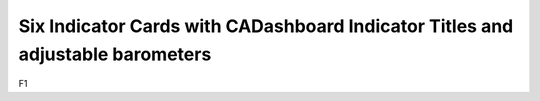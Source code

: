 Six Indicator Cards with CADashboard Indicator Titles and adjustable barometers
================================================================

F1